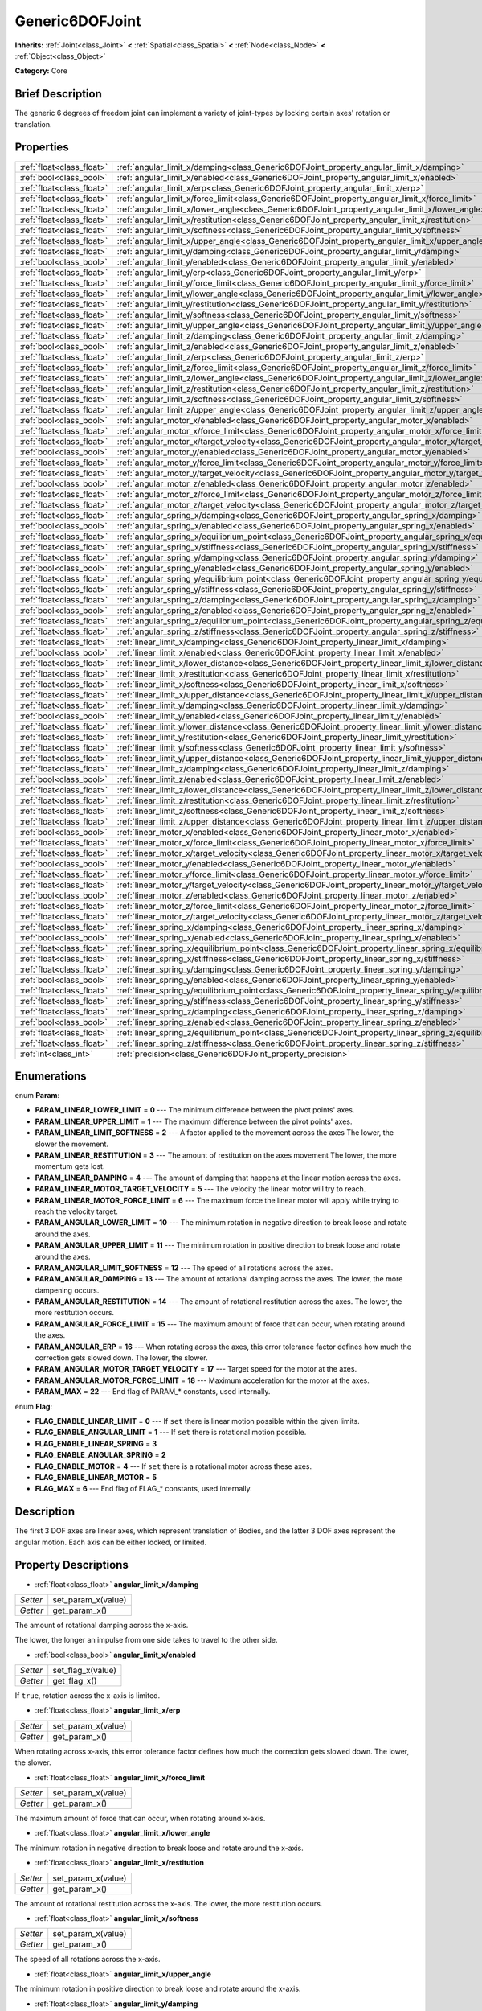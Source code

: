 .. Generated automatically by doc/tools/makerst.py in Godot's source tree.
.. DO NOT EDIT THIS FILE, but the Generic6DOFJoint.xml source instead.
.. The source is found in doc/classes or modules/<name>/doc_classes.

.. _class_Generic6DOFJoint:

Generic6DOFJoint
================

**Inherits:** :ref:`Joint<class_Joint>` **<** :ref:`Spatial<class_Spatial>` **<** :ref:`Node<class_Node>` **<** :ref:`Object<class_Object>`

**Category:** Core

Brief Description
-----------------

The generic 6 degrees of freedom joint can implement a variety of joint-types by locking certain axes' rotation or translation.

Properties
----------

+---------------------------+---------------------------------------------------------------------------------------------------------------+
| :ref:`float<class_float>` | :ref:`angular_limit_x/damping<class_Generic6DOFJoint_property_angular_limit_x/damping>`                       |
+---------------------------+---------------------------------------------------------------------------------------------------------------+
| :ref:`bool<class_bool>`   | :ref:`angular_limit_x/enabled<class_Generic6DOFJoint_property_angular_limit_x/enabled>`                       |
+---------------------------+---------------------------------------------------------------------------------------------------------------+
| :ref:`float<class_float>` | :ref:`angular_limit_x/erp<class_Generic6DOFJoint_property_angular_limit_x/erp>`                               |
+---------------------------+---------------------------------------------------------------------------------------------------------------+
| :ref:`float<class_float>` | :ref:`angular_limit_x/force_limit<class_Generic6DOFJoint_property_angular_limit_x/force_limit>`               |
+---------------------------+---------------------------------------------------------------------------------------------------------------+
| :ref:`float<class_float>` | :ref:`angular_limit_x/lower_angle<class_Generic6DOFJoint_property_angular_limit_x/lower_angle>`               |
+---------------------------+---------------------------------------------------------------------------------------------------------------+
| :ref:`float<class_float>` | :ref:`angular_limit_x/restitution<class_Generic6DOFJoint_property_angular_limit_x/restitution>`               |
+---------------------------+---------------------------------------------------------------------------------------------------------------+
| :ref:`float<class_float>` | :ref:`angular_limit_x/softness<class_Generic6DOFJoint_property_angular_limit_x/softness>`                     |
+---------------------------+---------------------------------------------------------------------------------------------------------------+
| :ref:`float<class_float>` | :ref:`angular_limit_x/upper_angle<class_Generic6DOFJoint_property_angular_limit_x/upper_angle>`               |
+---------------------------+---------------------------------------------------------------------------------------------------------------+
| :ref:`float<class_float>` | :ref:`angular_limit_y/damping<class_Generic6DOFJoint_property_angular_limit_y/damping>`                       |
+---------------------------+---------------------------------------------------------------------------------------------------------------+
| :ref:`bool<class_bool>`   | :ref:`angular_limit_y/enabled<class_Generic6DOFJoint_property_angular_limit_y/enabled>`                       |
+---------------------------+---------------------------------------------------------------------------------------------------------------+
| :ref:`float<class_float>` | :ref:`angular_limit_y/erp<class_Generic6DOFJoint_property_angular_limit_y/erp>`                               |
+---------------------------+---------------------------------------------------------------------------------------------------------------+
| :ref:`float<class_float>` | :ref:`angular_limit_y/force_limit<class_Generic6DOFJoint_property_angular_limit_y/force_limit>`               |
+---------------------------+---------------------------------------------------------------------------------------------------------------+
| :ref:`float<class_float>` | :ref:`angular_limit_y/lower_angle<class_Generic6DOFJoint_property_angular_limit_y/lower_angle>`               |
+---------------------------+---------------------------------------------------------------------------------------------------------------+
| :ref:`float<class_float>` | :ref:`angular_limit_y/restitution<class_Generic6DOFJoint_property_angular_limit_y/restitution>`               |
+---------------------------+---------------------------------------------------------------------------------------------------------------+
| :ref:`float<class_float>` | :ref:`angular_limit_y/softness<class_Generic6DOFJoint_property_angular_limit_y/softness>`                     |
+---------------------------+---------------------------------------------------------------------------------------------------------------+
| :ref:`float<class_float>` | :ref:`angular_limit_y/upper_angle<class_Generic6DOFJoint_property_angular_limit_y/upper_angle>`               |
+---------------------------+---------------------------------------------------------------------------------------------------------------+
| :ref:`float<class_float>` | :ref:`angular_limit_z/damping<class_Generic6DOFJoint_property_angular_limit_z/damping>`                       |
+---------------------------+---------------------------------------------------------------------------------------------------------------+
| :ref:`bool<class_bool>`   | :ref:`angular_limit_z/enabled<class_Generic6DOFJoint_property_angular_limit_z/enabled>`                       |
+---------------------------+---------------------------------------------------------------------------------------------------------------+
| :ref:`float<class_float>` | :ref:`angular_limit_z/erp<class_Generic6DOFJoint_property_angular_limit_z/erp>`                               |
+---------------------------+---------------------------------------------------------------------------------------------------------------+
| :ref:`float<class_float>` | :ref:`angular_limit_z/force_limit<class_Generic6DOFJoint_property_angular_limit_z/force_limit>`               |
+---------------------------+---------------------------------------------------------------------------------------------------------------+
| :ref:`float<class_float>` | :ref:`angular_limit_z/lower_angle<class_Generic6DOFJoint_property_angular_limit_z/lower_angle>`               |
+---------------------------+---------------------------------------------------------------------------------------------------------------+
| :ref:`float<class_float>` | :ref:`angular_limit_z/restitution<class_Generic6DOFJoint_property_angular_limit_z/restitution>`               |
+---------------------------+---------------------------------------------------------------------------------------------------------------+
| :ref:`float<class_float>` | :ref:`angular_limit_z/softness<class_Generic6DOFJoint_property_angular_limit_z/softness>`                     |
+---------------------------+---------------------------------------------------------------------------------------------------------------+
| :ref:`float<class_float>` | :ref:`angular_limit_z/upper_angle<class_Generic6DOFJoint_property_angular_limit_z/upper_angle>`               |
+---------------------------+---------------------------------------------------------------------------------------------------------------+
| :ref:`bool<class_bool>`   | :ref:`angular_motor_x/enabled<class_Generic6DOFJoint_property_angular_motor_x/enabled>`                       |
+---------------------------+---------------------------------------------------------------------------------------------------------------+
| :ref:`float<class_float>` | :ref:`angular_motor_x/force_limit<class_Generic6DOFJoint_property_angular_motor_x/force_limit>`               |
+---------------------------+---------------------------------------------------------------------------------------------------------------+
| :ref:`float<class_float>` | :ref:`angular_motor_x/target_velocity<class_Generic6DOFJoint_property_angular_motor_x/target_velocity>`       |
+---------------------------+---------------------------------------------------------------------------------------------------------------+
| :ref:`bool<class_bool>`   | :ref:`angular_motor_y/enabled<class_Generic6DOFJoint_property_angular_motor_y/enabled>`                       |
+---------------------------+---------------------------------------------------------------------------------------------------------------+
| :ref:`float<class_float>` | :ref:`angular_motor_y/force_limit<class_Generic6DOFJoint_property_angular_motor_y/force_limit>`               |
+---------------------------+---------------------------------------------------------------------------------------------------------------+
| :ref:`float<class_float>` | :ref:`angular_motor_y/target_velocity<class_Generic6DOFJoint_property_angular_motor_y/target_velocity>`       |
+---------------------------+---------------------------------------------------------------------------------------------------------------+
| :ref:`bool<class_bool>`   | :ref:`angular_motor_z/enabled<class_Generic6DOFJoint_property_angular_motor_z/enabled>`                       |
+---------------------------+---------------------------------------------------------------------------------------------------------------+
| :ref:`float<class_float>` | :ref:`angular_motor_z/force_limit<class_Generic6DOFJoint_property_angular_motor_z/force_limit>`               |
+---------------------------+---------------------------------------------------------------------------------------------------------------+
| :ref:`float<class_float>` | :ref:`angular_motor_z/target_velocity<class_Generic6DOFJoint_property_angular_motor_z/target_velocity>`       |
+---------------------------+---------------------------------------------------------------------------------------------------------------+
| :ref:`float<class_float>` | :ref:`angular_spring_x/damping<class_Generic6DOFJoint_property_angular_spring_x/damping>`                     |
+---------------------------+---------------------------------------------------------------------------------------------------------------+
| :ref:`bool<class_bool>`   | :ref:`angular_spring_x/enabled<class_Generic6DOFJoint_property_angular_spring_x/enabled>`                     |
+---------------------------+---------------------------------------------------------------------------------------------------------------+
| :ref:`float<class_float>` | :ref:`angular_spring_x/equilibrium_point<class_Generic6DOFJoint_property_angular_spring_x/equilibrium_point>` |
+---------------------------+---------------------------------------------------------------------------------------------------------------+
| :ref:`float<class_float>` | :ref:`angular_spring_x/stiffness<class_Generic6DOFJoint_property_angular_spring_x/stiffness>`                 |
+---------------------------+---------------------------------------------------------------------------------------------------------------+
| :ref:`float<class_float>` | :ref:`angular_spring_y/damping<class_Generic6DOFJoint_property_angular_spring_y/damping>`                     |
+---------------------------+---------------------------------------------------------------------------------------------------------------+
| :ref:`bool<class_bool>`   | :ref:`angular_spring_y/enabled<class_Generic6DOFJoint_property_angular_spring_y/enabled>`                     |
+---------------------------+---------------------------------------------------------------------------------------------------------------+
| :ref:`float<class_float>` | :ref:`angular_spring_y/equilibrium_point<class_Generic6DOFJoint_property_angular_spring_y/equilibrium_point>` |
+---------------------------+---------------------------------------------------------------------------------------------------------------+
| :ref:`float<class_float>` | :ref:`angular_spring_y/stiffness<class_Generic6DOFJoint_property_angular_spring_y/stiffness>`                 |
+---------------------------+---------------------------------------------------------------------------------------------------------------+
| :ref:`float<class_float>` | :ref:`angular_spring_z/damping<class_Generic6DOFJoint_property_angular_spring_z/damping>`                     |
+---------------------------+---------------------------------------------------------------------------------------------------------------+
| :ref:`bool<class_bool>`   | :ref:`angular_spring_z/enabled<class_Generic6DOFJoint_property_angular_spring_z/enabled>`                     |
+---------------------------+---------------------------------------------------------------------------------------------------------------+
| :ref:`float<class_float>` | :ref:`angular_spring_z/equilibrium_point<class_Generic6DOFJoint_property_angular_spring_z/equilibrium_point>` |
+---------------------------+---------------------------------------------------------------------------------------------------------------+
| :ref:`float<class_float>` | :ref:`angular_spring_z/stiffness<class_Generic6DOFJoint_property_angular_spring_z/stiffness>`                 |
+---------------------------+---------------------------------------------------------------------------------------------------------------+
| :ref:`float<class_float>` | :ref:`linear_limit_x/damping<class_Generic6DOFJoint_property_linear_limit_x/damping>`                         |
+---------------------------+---------------------------------------------------------------------------------------------------------------+
| :ref:`bool<class_bool>`   | :ref:`linear_limit_x/enabled<class_Generic6DOFJoint_property_linear_limit_x/enabled>`                         |
+---------------------------+---------------------------------------------------------------------------------------------------------------+
| :ref:`float<class_float>` | :ref:`linear_limit_x/lower_distance<class_Generic6DOFJoint_property_linear_limit_x/lower_distance>`           |
+---------------------------+---------------------------------------------------------------------------------------------------------------+
| :ref:`float<class_float>` | :ref:`linear_limit_x/restitution<class_Generic6DOFJoint_property_linear_limit_x/restitution>`                 |
+---------------------------+---------------------------------------------------------------------------------------------------------------+
| :ref:`float<class_float>` | :ref:`linear_limit_x/softness<class_Generic6DOFJoint_property_linear_limit_x/softness>`                       |
+---------------------------+---------------------------------------------------------------------------------------------------------------+
| :ref:`float<class_float>` | :ref:`linear_limit_x/upper_distance<class_Generic6DOFJoint_property_linear_limit_x/upper_distance>`           |
+---------------------------+---------------------------------------------------------------------------------------------------------------+
| :ref:`float<class_float>` | :ref:`linear_limit_y/damping<class_Generic6DOFJoint_property_linear_limit_y/damping>`                         |
+---------------------------+---------------------------------------------------------------------------------------------------------------+
| :ref:`bool<class_bool>`   | :ref:`linear_limit_y/enabled<class_Generic6DOFJoint_property_linear_limit_y/enabled>`                         |
+---------------------------+---------------------------------------------------------------------------------------------------------------+
| :ref:`float<class_float>` | :ref:`linear_limit_y/lower_distance<class_Generic6DOFJoint_property_linear_limit_y/lower_distance>`           |
+---------------------------+---------------------------------------------------------------------------------------------------------------+
| :ref:`float<class_float>` | :ref:`linear_limit_y/restitution<class_Generic6DOFJoint_property_linear_limit_y/restitution>`                 |
+---------------------------+---------------------------------------------------------------------------------------------------------------+
| :ref:`float<class_float>` | :ref:`linear_limit_y/softness<class_Generic6DOFJoint_property_linear_limit_y/softness>`                       |
+---------------------------+---------------------------------------------------------------------------------------------------------------+
| :ref:`float<class_float>` | :ref:`linear_limit_y/upper_distance<class_Generic6DOFJoint_property_linear_limit_y/upper_distance>`           |
+---------------------------+---------------------------------------------------------------------------------------------------------------+
| :ref:`float<class_float>` | :ref:`linear_limit_z/damping<class_Generic6DOFJoint_property_linear_limit_z/damping>`                         |
+---------------------------+---------------------------------------------------------------------------------------------------------------+
| :ref:`bool<class_bool>`   | :ref:`linear_limit_z/enabled<class_Generic6DOFJoint_property_linear_limit_z/enabled>`                         |
+---------------------------+---------------------------------------------------------------------------------------------------------------+
| :ref:`float<class_float>` | :ref:`linear_limit_z/lower_distance<class_Generic6DOFJoint_property_linear_limit_z/lower_distance>`           |
+---------------------------+---------------------------------------------------------------------------------------------------------------+
| :ref:`float<class_float>` | :ref:`linear_limit_z/restitution<class_Generic6DOFJoint_property_linear_limit_z/restitution>`                 |
+---------------------------+---------------------------------------------------------------------------------------------------------------+
| :ref:`float<class_float>` | :ref:`linear_limit_z/softness<class_Generic6DOFJoint_property_linear_limit_z/softness>`                       |
+---------------------------+---------------------------------------------------------------------------------------------------------------+
| :ref:`float<class_float>` | :ref:`linear_limit_z/upper_distance<class_Generic6DOFJoint_property_linear_limit_z/upper_distance>`           |
+---------------------------+---------------------------------------------------------------------------------------------------------------+
| :ref:`bool<class_bool>`   | :ref:`linear_motor_x/enabled<class_Generic6DOFJoint_property_linear_motor_x/enabled>`                         |
+---------------------------+---------------------------------------------------------------------------------------------------------------+
| :ref:`float<class_float>` | :ref:`linear_motor_x/force_limit<class_Generic6DOFJoint_property_linear_motor_x/force_limit>`                 |
+---------------------------+---------------------------------------------------------------------------------------------------------------+
| :ref:`float<class_float>` | :ref:`linear_motor_x/target_velocity<class_Generic6DOFJoint_property_linear_motor_x/target_velocity>`         |
+---------------------------+---------------------------------------------------------------------------------------------------------------+
| :ref:`bool<class_bool>`   | :ref:`linear_motor_y/enabled<class_Generic6DOFJoint_property_linear_motor_y/enabled>`                         |
+---------------------------+---------------------------------------------------------------------------------------------------------------+
| :ref:`float<class_float>` | :ref:`linear_motor_y/force_limit<class_Generic6DOFJoint_property_linear_motor_y/force_limit>`                 |
+---------------------------+---------------------------------------------------------------------------------------------------------------+
| :ref:`float<class_float>` | :ref:`linear_motor_y/target_velocity<class_Generic6DOFJoint_property_linear_motor_y/target_velocity>`         |
+---------------------------+---------------------------------------------------------------------------------------------------------------+
| :ref:`bool<class_bool>`   | :ref:`linear_motor_z/enabled<class_Generic6DOFJoint_property_linear_motor_z/enabled>`                         |
+---------------------------+---------------------------------------------------------------------------------------------------------------+
| :ref:`float<class_float>` | :ref:`linear_motor_z/force_limit<class_Generic6DOFJoint_property_linear_motor_z/force_limit>`                 |
+---------------------------+---------------------------------------------------------------------------------------------------------------+
| :ref:`float<class_float>` | :ref:`linear_motor_z/target_velocity<class_Generic6DOFJoint_property_linear_motor_z/target_velocity>`         |
+---------------------------+---------------------------------------------------------------------------------------------------------------+
| :ref:`float<class_float>` | :ref:`linear_spring_x/damping<class_Generic6DOFJoint_property_linear_spring_x/damping>`                       |
+---------------------------+---------------------------------------------------------------------------------------------------------------+
| :ref:`bool<class_bool>`   | :ref:`linear_spring_x/enabled<class_Generic6DOFJoint_property_linear_spring_x/enabled>`                       |
+---------------------------+---------------------------------------------------------------------------------------------------------------+
| :ref:`float<class_float>` | :ref:`linear_spring_x/equilibrium_point<class_Generic6DOFJoint_property_linear_spring_x/equilibrium_point>`   |
+---------------------------+---------------------------------------------------------------------------------------------------------------+
| :ref:`float<class_float>` | :ref:`linear_spring_x/stiffness<class_Generic6DOFJoint_property_linear_spring_x/stiffness>`                   |
+---------------------------+---------------------------------------------------------------------------------------------------------------+
| :ref:`float<class_float>` | :ref:`linear_spring_y/damping<class_Generic6DOFJoint_property_linear_spring_y/damping>`                       |
+---------------------------+---------------------------------------------------------------------------------------------------------------+
| :ref:`bool<class_bool>`   | :ref:`linear_spring_y/enabled<class_Generic6DOFJoint_property_linear_spring_y/enabled>`                       |
+---------------------------+---------------------------------------------------------------------------------------------------------------+
| :ref:`float<class_float>` | :ref:`linear_spring_y/equilibrium_point<class_Generic6DOFJoint_property_linear_spring_y/equilibrium_point>`   |
+---------------------------+---------------------------------------------------------------------------------------------------------------+
| :ref:`float<class_float>` | :ref:`linear_spring_y/stiffness<class_Generic6DOFJoint_property_linear_spring_y/stiffness>`                   |
+---------------------------+---------------------------------------------------------------------------------------------------------------+
| :ref:`float<class_float>` | :ref:`linear_spring_z/damping<class_Generic6DOFJoint_property_linear_spring_z/damping>`                       |
+---------------------------+---------------------------------------------------------------------------------------------------------------+
| :ref:`bool<class_bool>`   | :ref:`linear_spring_z/enabled<class_Generic6DOFJoint_property_linear_spring_z/enabled>`                       |
+---------------------------+---------------------------------------------------------------------------------------------------------------+
| :ref:`float<class_float>` | :ref:`linear_spring_z/equilibrium_point<class_Generic6DOFJoint_property_linear_spring_z/equilibrium_point>`   |
+---------------------------+---------------------------------------------------------------------------------------------------------------+
| :ref:`float<class_float>` | :ref:`linear_spring_z/stiffness<class_Generic6DOFJoint_property_linear_spring_z/stiffness>`                   |
+---------------------------+---------------------------------------------------------------------------------------------------------------+
| :ref:`int<class_int>`     | :ref:`precision<class_Generic6DOFJoint_property_precision>`                                                   |
+---------------------------+---------------------------------------------------------------------------------------------------------------+

Enumerations
------------

.. _enum_Generic6DOFJoint_Param:

.. _class_Generic6DOFJoint_constant_PARAM_LINEAR_LOWER_LIMIT:

.. _class_Generic6DOFJoint_constant_PARAM_LINEAR_UPPER_LIMIT:

.. _class_Generic6DOFJoint_constant_PARAM_LINEAR_LIMIT_SOFTNESS:

.. _class_Generic6DOFJoint_constant_PARAM_LINEAR_RESTITUTION:

.. _class_Generic6DOFJoint_constant_PARAM_LINEAR_DAMPING:

.. _class_Generic6DOFJoint_constant_PARAM_LINEAR_MOTOR_TARGET_VELOCITY:

.. _class_Generic6DOFJoint_constant_PARAM_LINEAR_MOTOR_FORCE_LIMIT:

.. _class_Generic6DOFJoint_constant_PARAM_ANGULAR_LOWER_LIMIT:

.. _class_Generic6DOFJoint_constant_PARAM_ANGULAR_UPPER_LIMIT:

.. _class_Generic6DOFJoint_constant_PARAM_ANGULAR_LIMIT_SOFTNESS:

.. _class_Generic6DOFJoint_constant_PARAM_ANGULAR_DAMPING:

.. _class_Generic6DOFJoint_constant_PARAM_ANGULAR_RESTITUTION:

.. _class_Generic6DOFJoint_constant_PARAM_ANGULAR_FORCE_LIMIT:

.. _class_Generic6DOFJoint_constant_PARAM_ANGULAR_ERP:

.. _class_Generic6DOFJoint_constant_PARAM_ANGULAR_MOTOR_TARGET_VELOCITY:

.. _class_Generic6DOFJoint_constant_PARAM_ANGULAR_MOTOR_FORCE_LIMIT:

.. _class_Generic6DOFJoint_constant_PARAM_MAX:

enum **Param**:

- **PARAM_LINEAR_LOWER_LIMIT** = **0** --- The minimum difference between the pivot points' axes.

- **PARAM_LINEAR_UPPER_LIMIT** = **1** --- The maximum difference between the pivot points' axes.

- **PARAM_LINEAR_LIMIT_SOFTNESS** = **2** --- A factor applied to the movement across the axes The lower, the slower the movement.

- **PARAM_LINEAR_RESTITUTION** = **3** --- The amount of restitution on the axes movement The lower, the more momentum gets lost.

- **PARAM_LINEAR_DAMPING** = **4** --- The amount of damping that happens at the linear motion across the axes.

- **PARAM_LINEAR_MOTOR_TARGET_VELOCITY** = **5** --- The velocity the linear motor will try to reach.

- **PARAM_LINEAR_MOTOR_FORCE_LIMIT** = **6** --- The maximum force the linear motor will apply while trying to reach the velocity target.

- **PARAM_ANGULAR_LOWER_LIMIT** = **10** --- The minimum rotation in negative direction to break loose and rotate around the axes.

- **PARAM_ANGULAR_UPPER_LIMIT** = **11** --- The minimum rotation in positive direction to break loose and rotate around the axes.

- **PARAM_ANGULAR_LIMIT_SOFTNESS** = **12** --- The speed of all rotations across the axes.

- **PARAM_ANGULAR_DAMPING** = **13** --- The amount of rotational damping across the axes. The lower, the more dampening occurs.

- **PARAM_ANGULAR_RESTITUTION** = **14** --- The amount of rotational restitution across the axes. The lower, the more restitution occurs.

- **PARAM_ANGULAR_FORCE_LIMIT** = **15** --- The maximum amount of force that can occur, when rotating around the axes.

- **PARAM_ANGULAR_ERP** = **16** --- When rotating across the axes, this error tolerance factor defines how much the correction gets slowed down. The lower, the slower.

- **PARAM_ANGULAR_MOTOR_TARGET_VELOCITY** = **17** --- Target speed for the motor at the axes.

- **PARAM_ANGULAR_MOTOR_FORCE_LIMIT** = **18** --- Maximum acceleration for the motor at the axes.

- **PARAM_MAX** = **22** --- End flag of PARAM\_\* constants, used internally.

.. _enum_Generic6DOFJoint_Flag:

.. _class_Generic6DOFJoint_constant_FLAG_ENABLE_LINEAR_LIMIT:

.. _class_Generic6DOFJoint_constant_FLAG_ENABLE_ANGULAR_LIMIT:

.. _class_Generic6DOFJoint_constant_FLAG_ENABLE_LINEAR_SPRING:

.. _class_Generic6DOFJoint_constant_FLAG_ENABLE_ANGULAR_SPRING:

.. _class_Generic6DOFJoint_constant_FLAG_ENABLE_MOTOR:

.. _class_Generic6DOFJoint_constant_FLAG_ENABLE_LINEAR_MOTOR:

.. _class_Generic6DOFJoint_constant_FLAG_MAX:

enum **Flag**:

- **FLAG_ENABLE_LINEAR_LIMIT** = **0** --- If ``set`` there is linear motion possible within the given limits.

- **FLAG_ENABLE_ANGULAR_LIMIT** = **1** --- If ``set`` there is rotational motion possible.

- **FLAG_ENABLE_LINEAR_SPRING** = **3**

- **FLAG_ENABLE_ANGULAR_SPRING** = **2**

- **FLAG_ENABLE_MOTOR** = **4** --- If ``set`` there is a rotational motor across these axes.

- **FLAG_ENABLE_LINEAR_MOTOR** = **5**

- **FLAG_MAX** = **6** --- End flag of FLAG\_\* constants, used internally.

Description
-----------

The first 3 DOF axes are linear axes, which represent translation of Bodies, and the latter 3 DOF axes represent the angular motion. Each axis can be either locked, or limited.

Property Descriptions
---------------------

.. _class_Generic6DOFJoint_property_angular_limit_x/damping:

- :ref:`float<class_float>` **angular_limit_x/damping**

+----------+--------------------+
| *Setter* | set_param_x(value) |
+----------+--------------------+
| *Getter* | get_param_x()      |
+----------+--------------------+

The amount of rotational damping across the x-axis.

The lower, the longer an impulse from one side takes to travel to the other side.

.. _class_Generic6DOFJoint_property_angular_limit_x/enabled:

- :ref:`bool<class_bool>` **angular_limit_x/enabled**

+----------+-------------------+
| *Setter* | set_flag_x(value) |
+----------+-------------------+
| *Getter* | get_flag_x()      |
+----------+-------------------+

If ``true``, rotation across the x-axis is limited.

.. _class_Generic6DOFJoint_property_angular_limit_x/erp:

- :ref:`float<class_float>` **angular_limit_x/erp**

+----------+--------------------+
| *Setter* | set_param_x(value) |
+----------+--------------------+
| *Getter* | get_param_x()      |
+----------+--------------------+

When rotating across x-axis, this error tolerance factor defines how much the correction gets slowed down. The lower, the slower.

.. _class_Generic6DOFJoint_property_angular_limit_x/force_limit:

- :ref:`float<class_float>` **angular_limit_x/force_limit**

+----------+--------------------+
| *Setter* | set_param_x(value) |
+----------+--------------------+
| *Getter* | get_param_x()      |
+----------+--------------------+

The maximum amount of force that can occur, when rotating around x-axis.

.. _class_Generic6DOFJoint_property_angular_limit_x/lower_angle:

- :ref:`float<class_float>` **angular_limit_x/lower_angle**

The minimum rotation in negative direction to break loose and rotate around the x-axis.

.. _class_Generic6DOFJoint_property_angular_limit_x/restitution:

- :ref:`float<class_float>` **angular_limit_x/restitution**

+----------+--------------------+
| *Setter* | set_param_x(value) |
+----------+--------------------+
| *Getter* | get_param_x()      |
+----------+--------------------+

The amount of rotational restitution across the x-axis. The lower, the more restitution occurs.

.. _class_Generic6DOFJoint_property_angular_limit_x/softness:

- :ref:`float<class_float>` **angular_limit_x/softness**

+----------+--------------------+
| *Setter* | set_param_x(value) |
+----------+--------------------+
| *Getter* | get_param_x()      |
+----------+--------------------+

The speed of all rotations across the x-axis.

.. _class_Generic6DOFJoint_property_angular_limit_x/upper_angle:

- :ref:`float<class_float>` **angular_limit_x/upper_angle**

The minimum rotation in positive direction to break loose and rotate around the x-axis.

.. _class_Generic6DOFJoint_property_angular_limit_y/damping:

- :ref:`float<class_float>` **angular_limit_y/damping**

+----------+--------------------+
| *Setter* | set_param_y(value) |
+----------+--------------------+
| *Getter* | get_param_y()      |
+----------+--------------------+

The amount of rotational damping across the y-axis. The lower, the more dampening occurs.

.. _class_Generic6DOFJoint_property_angular_limit_y/enabled:

- :ref:`bool<class_bool>` **angular_limit_y/enabled**

+----------+-------------------+
| *Setter* | set_flag_y(value) |
+----------+-------------------+
| *Getter* | get_flag_y()      |
+----------+-------------------+

If ``true``, rotation across the y-axis is limited.

.. _class_Generic6DOFJoint_property_angular_limit_y/erp:

- :ref:`float<class_float>` **angular_limit_y/erp**

+----------+--------------------+
| *Setter* | set_param_y(value) |
+----------+--------------------+
| *Getter* | get_param_y()      |
+----------+--------------------+

When rotating across y-axis, this error tolerance factor defines how much the correction gets slowed down. The lower, the slower.

.. _class_Generic6DOFJoint_property_angular_limit_y/force_limit:

- :ref:`float<class_float>` **angular_limit_y/force_limit**

+----------+--------------------+
| *Setter* | set_param_y(value) |
+----------+--------------------+
| *Getter* | get_param_y()      |
+----------+--------------------+

The maximum amount of force that can occur, when rotating around y-axis.

.. _class_Generic6DOFJoint_property_angular_limit_y/lower_angle:

- :ref:`float<class_float>` **angular_limit_y/lower_angle**

The minimum rotation in negative direction to break loose and rotate around the y-axis.

.. _class_Generic6DOFJoint_property_angular_limit_y/restitution:

- :ref:`float<class_float>` **angular_limit_y/restitution**

+----------+--------------------+
| *Setter* | set_param_y(value) |
+----------+--------------------+
| *Getter* | get_param_y()      |
+----------+--------------------+

The amount of rotational restitution across the y-axis. The lower, the more restitution occurs.

.. _class_Generic6DOFJoint_property_angular_limit_y/softness:

- :ref:`float<class_float>` **angular_limit_y/softness**

+----------+--------------------+
| *Setter* | set_param_y(value) |
+----------+--------------------+
| *Getter* | get_param_y()      |
+----------+--------------------+

The speed of all rotations across the y-axis.

.. _class_Generic6DOFJoint_property_angular_limit_y/upper_angle:

- :ref:`float<class_float>` **angular_limit_y/upper_angle**

The minimum rotation in positive direction to break loose and rotate around the y-axis.

.. _class_Generic6DOFJoint_property_angular_limit_z/damping:

- :ref:`float<class_float>` **angular_limit_z/damping**

+----------+--------------------+
| *Setter* | set_param_z(value) |
+----------+--------------------+
| *Getter* | get_param_z()      |
+----------+--------------------+

The amount of rotational damping across the z-axis. The lower, the more dampening occurs.

.. _class_Generic6DOFJoint_property_angular_limit_z/enabled:

- :ref:`bool<class_bool>` **angular_limit_z/enabled**

+----------+-------------------+
| *Setter* | set_flag_z(value) |
+----------+-------------------+
| *Getter* | get_flag_z()      |
+----------+-------------------+

If ``true``, rotation across the z-axis is limited.

.. _class_Generic6DOFJoint_property_angular_limit_z/erp:

- :ref:`float<class_float>` **angular_limit_z/erp**

+----------+--------------------+
| *Setter* | set_param_z(value) |
+----------+--------------------+
| *Getter* | get_param_z()      |
+----------+--------------------+

When rotating across z-axis, this error tolerance factor defines how much the correction gets slowed down. The lower, the slower.

.. _class_Generic6DOFJoint_property_angular_limit_z/force_limit:

- :ref:`float<class_float>` **angular_limit_z/force_limit**

+----------+--------------------+
| *Setter* | set_param_z(value) |
+----------+--------------------+
| *Getter* | get_param_z()      |
+----------+--------------------+

The maximum amount of force that can occur, when rotating around z-axis.

.. _class_Generic6DOFJoint_property_angular_limit_z/lower_angle:

- :ref:`float<class_float>` **angular_limit_z/lower_angle**

The minimum rotation in negative direction to break loose and rotate around the z-axis.

.. _class_Generic6DOFJoint_property_angular_limit_z/restitution:

- :ref:`float<class_float>` **angular_limit_z/restitution**

+----------+--------------------+
| *Setter* | set_param_z(value) |
+----------+--------------------+
| *Getter* | get_param_z()      |
+----------+--------------------+

The amount of rotational restitution across the z-axis. The lower, the more restitution occurs.

.. _class_Generic6DOFJoint_property_angular_limit_z/softness:

- :ref:`float<class_float>` **angular_limit_z/softness**

+----------+--------------------+
| *Setter* | set_param_z(value) |
+----------+--------------------+
| *Getter* | get_param_z()      |
+----------+--------------------+

The speed of all rotations across the z-axis.

.. _class_Generic6DOFJoint_property_angular_limit_z/upper_angle:

- :ref:`float<class_float>` **angular_limit_z/upper_angle**

The minimum rotation in positive direction to break loose and rotate around the z-axis.

.. _class_Generic6DOFJoint_property_angular_motor_x/enabled:

- :ref:`bool<class_bool>` **angular_motor_x/enabled**

+----------+-------------------+
| *Setter* | set_flag_x(value) |
+----------+-------------------+
| *Getter* | get_flag_x()      |
+----------+-------------------+

If ``true``, a rotating motor at the x-axis is enabled.

.. _class_Generic6DOFJoint_property_angular_motor_x/force_limit:

- :ref:`float<class_float>` **angular_motor_x/force_limit**

+----------+--------------------+
| *Setter* | set_param_x(value) |
+----------+--------------------+
| *Getter* | get_param_x()      |
+----------+--------------------+

Maximum acceleration for the motor at the x-axis.

.. _class_Generic6DOFJoint_property_angular_motor_x/target_velocity:

- :ref:`float<class_float>` **angular_motor_x/target_velocity**

+----------+--------------------+
| *Setter* | set_param_x(value) |
+----------+--------------------+
| *Getter* | get_param_x()      |
+----------+--------------------+

Target speed for the motor at the x-axis.

.. _class_Generic6DOFJoint_property_angular_motor_y/enabled:

- :ref:`bool<class_bool>` **angular_motor_y/enabled**

+----------+-------------------+
| *Setter* | set_flag_y(value) |
+----------+-------------------+
| *Getter* | get_flag_y()      |
+----------+-------------------+

If ``true``, a rotating motor at the y-axis is enabled.

.. _class_Generic6DOFJoint_property_angular_motor_y/force_limit:

- :ref:`float<class_float>` **angular_motor_y/force_limit**

+----------+--------------------+
| *Setter* | set_param_y(value) |
+----------+--------------------+
| *Getter* | get_param_y()      |
+----------+--------------------+

Maximum acceleration for the motor at the y-axis.

.. _class_Generic6DOFJoint_property_angular_motor_y/target_velocity:

- :ref:`float<class_float>` **angular_motor_y/target_velocity**

+----------+--------------------+
| *Setter* | set_param_y(value) |
+----------+--------------------+
| *Getter* | get_param_y()      |
+----------+--------------------+

Target speed for the motor at the y-axis.

.. _class_Generic6DOFJoint_property_angular_motor_z/enabled:

- :ref:`bool<class_bool>` **angular_motor_z/enabled**

+----------+-------------------+
| *Setter* | set_flag_z(value) |
+----------+-------------------+
| *Getter* | get_flag_z()      |
+----------+-------------------+

If ``true``, a rotating motor at the z-axis is enabled.

.. _class_Generic6DOFJoint_property_angular_motor_z/force_limit:

- :ref:`float<class_float>` **angular_motor_z/force_limit**

+----------+--------------------+
| *Setter* | set_param_z(value) |
+----------+--------------------+
| *Getter* | get_param_z()      |
+----------+--------------------+

Maximum acceleration for the motor at the z-axis.

.. _class_Generic6DOFJoint_property_angular_motor_z/target_velocity:

- :ref:`float<class_float>` **angular_motor_z/target_velocity**

+----------+--------------------+
| *Setter* | set_param_z(value) |
+----------+--------------------+
| *Getter* | get_param_z()      |
+----------+--------------------+

Target speed for the motor at the z-axis.

.. _class_Generic6DOFJoint_property_angular_spring_x/damping:

- :ref:`float<class_float>` **angular_spring_x/damping**

+----------+--------------------+
| *Setter* | set_param_x(value) |
+----------+--------------------+
| *Getter* | get_param_x()      |
+----------+--------------------+

.. _class_Generic6DOFJoint_property_angular_spring_x/enabled:

- :ref:`bool<class_bool>` **angular_spring_x/enabled**

+----------+-------------------+
| *Setter* | set_flag_x(value) |
+----------+-------------------+
| *Getter* | get_flag_x()      |
+----------+-------------------+

.. _class_Generic6DOFJoint_property_angular_spring_x/equilibrium_point:

- :ref:`float<class_float>` **angular_spring_x/equilibrium_point**

+----------+--------------------+
| *Setter* | set_param_x(value) |
+----------+--------------------+
| *Getter* | get_param_x()      |
+----------+--------------------+

.. _class_Generic6DOFJoint_property_angular_spring_x/stiffness:

- :ref:`float<class_float>` **angular_spring_x/stiffness**

+----------+--------------------+
| *Setter* | set_param_x(value) |
+----------+--------------------+
| *Getter* | get_param_x()      |
+----------+--------------------+

.. _class_Generic6DOFJoint_property_angular_spring_y/damping:

- :ref:`float<class_float>` **angular_spring_y/damping**

+----------+--------------------+
| *Setter* | set_param_y(value) |
+----------+--------------------+
| *Getter* | get_param_y()      |
+----------+--------------------+

.. _class_Generic6DOFJoint_property_angular_spring_y/enabled:

- :ref:`bool<class_bool>` **angular_spring_y/enabled**

+----------+-------------------+
| *Setter* | set_flag_y(value) |
+----------+-------------------+
| *Getter* | get_flag_y()      |
+----------+-------------------+

.. _class_Generic6DOFJoint_property_angular_spring_y/equilibrium_point:

- :ref:`float<class_float>` **angular_spring_y/equilibrium_point**

+----------+--------------------+
| *Setter* | set_param_y(value) |
+----------+--------------------+
| *Getter* | get_param_y()      |
+----------+--------------------+

.. _class_Generic6DOFJoint_property_angular_spring_y/stiffness:

- :ref:`float<class_float>` **angular_spring_y/stiffness**

+----------+--------------------+
| *Setter* | set_param_y(value) |
+----------+--------------------+
| *Getter* | get_param_y()      |
+----------+--------------------+

.. _class_Generic6DOFJoint_property_angular_spring_z/damping:

- :ref:`float<class_float>` **angular_spring_z/damping**

+----------+--------------------+
| *Setter* | set_param_z(value) |
+----------+--------------------+
| *Getter* | get_param_z()      |
+----------+--------------------+

.. _class_Generic6DOFJoint_property_angular_spring_z/enabled:

- :ref:`bool<class_bool>` **angular_spring_z/enabled**

+----------+-------------------+
| *Setter* | set_flag_z(value) |
+----------+-------------------+
| *Getter* | get_flag_z()      |
+----------+-------------------+

.. _class_Generic6DOFJoint_property_angular_spring_z/equilibrium_point:

- :ref:`float<class_float>` **angular_spring_z/equilibrium_point**

+----------+--------------------+
| *Setter* | set_param_z(value) |
+----------+--------------------+
| *Getter* | get_param_z()      |
+----------+--------------------+

.. _class_Generic6DOFJoint_property_angular_spring_z/stiffness:

- :ref:`float<class_float>` **angular_spring_z/stiffness**

+----------+--------------------+
| *Setter* | set_param_z(value) |
+----------+--------------------+
| *Getter* | get_param_z()      |
+----------+--------------------+

.. _class_Generic6DOFJoint_property_linear_limit_x/damping:

- :ref:`float<class_float>` **linear_limit_x/damping**

+----------+--------------------+
| *Setter* | set_param_x(value) |
+----------+--------------------+
| *Getter* | get_param_x()      |
+----------+--------------------+

The amount of damping that happens at the x-motion.

.. _class_Generic6DOFJoint_property_linear_limit_x/enabled:

- :ref:`bool<class_bool>` **linear_limit_x/enabled**

+----------+-------------------+
| *Setter* | set_flag_x(value) |
+----------+-------------------+
| *Getter* | get_flag_x()      |
+----------+-------------------+

If ``true``, the linear motion across the x-axis is limited.

.. _class_Generic6DOFJoint_property_linear_limit_x/lower_distance:

- :ref:`float<class_float>` **linear_limit_x/lower_distance**

+----------+--------------------+
| *Setter* | set_param_x(value) |
+----------+--------------------+
| *Getter* | get_param_x()      |
+----------+--------------------+

The minimum difference between the pivot points' x-axis.

.. _class_Generic6DOFJoint_property_linear_limit_x/restitution:

- :ref:`float<class_float>` **linear_limit_x/restitution**

+----------+--------------------+
| *Setter* | set_param_x(value) |
+----------+--------------------+
| *Getter* | get_param_x()      |
+----------+--------------------+

The amount of restitution on the x-axis movement The lower, the more momentum gets lost.

.. _class_Generic6DOFJoint_property_linear_limit_x/softness:

- :ref:`float<class_float>` **linear_limit_x/softness**

+----------+--------------------+
| *Setter* | set_param_x(value) |
+----------+--------------------+
| *Getter* | get_param_x()      |
+----------+--------------------+

A factor applied to the movement across the x-axis The lower, the slower the movement.

.. _class_Generic6DOFJoint_property_linear_limit_x/upper_distance:

- :ref:`float<class_float>` **linear_limit_x/upper_distance**

+----------+--------------------+
| *Setter* | set_param_x(value) |
+----------+--------------------+
| *Getter* | get_param_x()      |
+----------+--------------------+

The maximum difference between the pivot points' x-axis.

.. _class_Generic6DOFJoint_property_linear_limit_y/damping:

- :ref:`float<class_float>` **linear_limit_y/damping**

+----------+--------------------+
| *Setter* | set_param_y(value) |
+----------+--------------------+
| *Getter* | get_param_y()      |
+----------+--------------------+

The amount of damping that happens at the y-motion.

.. _class_Generic6DOFJoint_property_linear_limit_y/enabled:

- :ref:`bool<class_bool>` **linear_limit_y/enabled**

+----------+-------------------+
| *Setter* | set_flag_y(value) |
+----------+-------------------+
| *Getter* | get_flag_y()      |
+----------+-------------------+

If ``true``, the linear motion across the y-axis is limited.

.. _class_Generic6DOFJoint_property_linear_limit_y/lower_distance:

- :ref:`float<class_float>` **linear_limit_y/lower_distance**

+----------+--------------------+
| *Setter* | set_param_y(value) |
+----------+--------------------+
| *Getter* | get_param_y()      |
+----------+--------------------+

The minimum difference between the pivot points' y-axis.

.. _class_Generic6DOFJoint_property_linear_limit_y/restitution:

- :ref:`float<class_float>` **linear_limit_y/restitution**

+----------+--------------------+
| *Setter* | set_param_y(value) |
+----------+--------------------+
| *Getter* | get_param_y()      |
+----------+--------------------+

The amount of restitution on the y-axis movement The lower, the more momentum gets lost.

.. _class_Generic6DOFJoint_property_linear_limit_y/softness:

- :ref:`float<class_float>` **linear_limit_y/softness**

+----------+--------------------+
| *Setter* | set_param_y(value) |
+----------+--------------------+
| *Getter* | get_param_y()      |
+----------+--------------------+

A factor applied to the movement across the y-axis The lower, the slower the movement.

.. _class_Generic6DOFJoint_property_linear_limit_y/upper_distance:

- :ref:`float<class_float>` **linear_limit_y/upper_distance**

+----------+--------------------+
| *Setter* | set_param_y(value) |
+----------+--------------------+
| *Getter* | get_param_y()      |
+----------+--------------------+

The maximum difference between the pivot points' y-axis.

.. _class_Generic6DOFJoint_property_linear_limit_z/damping:

- :ref:`float<class_float>` **linear_limit_z/damping**

+----------+--------------------+
| *Setter* | set_param_z(value) |
+----------+--------------------+
| *Getter* | get_param_z()      |
+----------+--------------------+

The amount of damping that happens at the z-motion.

.. _class_Generic6DOFJoint_property_linear_limit_z/enabled:

- :ref:`bool<class_bool>` **linear_limit_z/enabled**

+----------+-------------------+
| *Setter* | set_flag_z(value) |
+----------+-------------------+
| *Getter* | get_flag_z()      |
+----------+-------------------+

If ``true``, the linear motion across the z-axis is limited.

.. _class_Generic6DOFJoint_property_linear_limit_z/lower_distance:

- :ref:`float<class_float>` **linear_limit_z/lower_distance**

+----------+--------------------+
| *Setter* | set_param_z(value) |
+----------+--------------------+
| *Getter* | get_param_z()      |
+----------+--------------------+

The minimum difference between the pivot points' z-axis.

.. _class_Generic6DOFJoint_property_linear_limit_z/restitution:

- :ref:`float<class_float>` **linear_limit_z/restitution**

+----------+--------------------+
| *Setter* | set_param_z(value) |
+----------+--------------------+
| *Getter* | get_param_z()      |
+----------+--------------------+

The amount of restitution on the z-axis movement The lower, the more momentum gets lost.

.. _class_Generic6DOFJoint_property_linear_limit_z/softness:

- :ref:`float<class_float>` **linear_limit_z/softness**

+----------+--------------------+
| *Setter* | set_param_z(value) |
+----------+--------------------+
| *Getter* | get_param_z()      |
+----------+--------------------+

A factor applied to the movement across the z-axis The lower, the slower the movement.

.. _class_Generic6DOFJoint_property_linear_limit_z/upper_distance:

- :ref:`float<class_float>` **linear_limit_z/upper_distance**

+----------+--------------------+
| *Setter* | set_param_z(value) |
+----------+--------------------+
| *Getter* | get_param_z()      |
+----------+--------------------+

The maximum difference between the pivot points' z-axis.

.. _class_Generic6DOFJoint_property_linear_motor_x/enabled:

- :ref:`bool<class_bool>` **linear_motor_x/enabled**

+----------+-------------------+
| *Setter* | set_flag_x(value) |
+----------+-------------------+
| *Getter* | get_flag_x()      |
+----------+-------------------+

If ``true``, then there is a linear motor on the x-axis. It will attempt to reach the target velocity while staying within the force limits.

.. _class_Generic6DOFJoint_property_linear_motor_x/force_limit:

- :ref:`float<class_float>` **linear_motor_x/force_limit**

+----------+--------------------+
| *Setter* | set_param_x(value) |
+----------+--------------------+
| *Getter* | get_param_x()      |
+----------+--------------------+

The maximum force the linear motor can apply on the x-axis while trying to reach the target velocity.

.. _class_Generic6DOFJoint_property_linear_motor_x/target_velocity:

- :ref:`float<class_float>` **linear_motor_x/target_velocity**

+----------+--------------------+
| *Setter* | set_param_x(value) |
+----------+--------------------+
| *Getter* | get_param_x()      |
+----------+--------------------+

The speed that the linear motor will attempt to reach on the x-axis.

.. _class_Generic6DOFJoint_property_linear_motor_y/enabled:

- :ref:`bool<class_bool>` **linear_motor_y/enabled**

+----------+-------------------+
| *Setter* | set_flag_y(value) |
+----------+-------------------+
| *Getter* | get_flag_y()      |
+----------+-------------------+

If ``true``, then there is a linear motor on the y-axis. It will attempt to reach the target velocity while staying within the force limits.

.. _class_Generic6DOFJoint_property_linear_motor_y/force_limit:

- :ref:`float<class_float>` **linear_motor_y/force_limit**

+----------+--------------------+
| *Setter* | set_param_y(value) |
+----------+--------------------+
| *Getter* | get_param_y()      |
+----------+--------------------+

The maximum force the linear motor can apply on the y-axis while trying to reach the target velocity.

.. _class_Generic6DOFJoint_property_linear_motor_y/target_velocity:

- :ref:`float<class_float>` **linear_motor_y/target_velocity**

+----------+--------------------+
| *Setter* | set_param_y(value) |
+----------+--------------------+
| *Getter* | get_param_y()      |
+----------+--------------------+

The speed that the linear motor will attempt to reach on the y-axis.

.. _class_Generic6DOFJoint_property_linear_motor_z/enabled:

- :ref:`bool<class_bool>` **linear_motor_z/enabled**

+----------+-------------------+
| *Setter* | set_flag_z(value) |
+----------+-------------------+
| *Getter* | get_flag_z()      |
+----------+-------------------+

If ``true``, then there is a linear motor on the z-axis. It will attempt to reach the target velocity while staying within the force limits.

.. _class_Generic6DOFJoint_property_linear_motor_z/force_limit:

- :ref:`float<class_float>` **linear_motor_z/force_limit**

+----------+--------------------+
| *Setter* | set_param_z(value) |
+----------+--------------------+
| *Getter* | get_param_z()      |
+----------+--------------------+

The maximum force the linear motor can apply on the z-axis while trying to reach the target velocity.

.. _class_Generic6DOFJoint_property_linear_motor_z/target_velocity:

- :ref:`float<class_float>` **linear_motor_z/target_velocity**

+----------+--------------------+
| *Setter* | set_param_z(value) |
+----------+--------------------+
| *Getter* | get_param_z()      |
+----------+--------------------+

The speed that the linear motor will attempt to reach on the z-axis.

.. _class_Generic6DOFJoint_property_linear_spring_x/damping:

- :ref:`float<class_float>` **linear_spring_x/damping**

+----------+--------------------+
| *Setter* | set_param_x(value) |
+----------+--------------------+
| *Getter* | get_param_x()      |
+----------+--------------------+

.. _class_Generic6DOFJoint_property_linear_spring_x/enabled:

- :ref:`bool<class_bool>` **linear_spring_x/enabled**

+----------+-------------------+
| *Setter* | set_flag_x(value) |
+----------+-------------------+
| *Getter* | get_flag_x()      |
+----------+-------------------+

.. _class_Generic6DOFJoint_property_linear_spring_x/equilibrium_point:

- :ref:`float<class_float>` **linear_spring_x/equilibrium_point**

+----------+--------------------+
| *Setter* | set_param_x(value) |
+----------+--------------------+
| *Getter* | get_param_x()      |
+----------+--------------------+

.. _class_Generic6DOFJoint_property_linear_spring_x/stiffness:

- :ref:`float<class_float>` **linear_spring_x/stiffness**

+----------+--------------------+
| *Setter* | set_param_x(value) |
+----------+--------------------+
| *Getter* | get_param_x()      |
+----------+--------------------+

.. _class_Generic6DOFJoint_property_linear_spring_y/damping:

- :ref:`float<class_float>` **linear_spring_y/damping**

+----------+--------------------+
| *Setter* | set_param_y(value) |
+----------+--------------------+
| *Getter* | get_param_y()      |
+----------+--------------------+

.. _class_Generic6DOFJoint_property_linear_spring_y/enabled:

- :ref:`bool<class_bool>` **linear_spring_y/enabled**

+----------+-------------------+
| *Setter* | set_flag_y(value) |
+----------+-------------------+
| *Getter* | get_flag_y()      |
+----------+-------------------+

.. _class_Generic6DOFJoint_property_linear_spring_y/equilibrium_point:

- :ref:`float<class_float>` **linear_spring_y/equilibrium_point**

+----------+--------------------+
| *Setter* | set_param_y(value) |
+----------+--------------------+
| *Getter* | get_param_y()      |
+----------+--------------------+

.. _class_Generic6DOFJoint_property_linear_spring_y/stiffness:

- :ref:`float<class_float>` **linear_spring_y/stiffness**

+----------+--------------------+
| *Setter* | set_param_y(value) |
+----------+--------------------+
| *Getter* | get_param_y()      |
+----------+--------------------+

.. _class_Generic6DOFJoint_property_linear_spring_z/damping:

- :ref:`float<class_float>` **linear_spring_z/damping**

+----------+--------------------+
| *Setter* | set_param_z(value) |
+----------+--------------------+
| *Getter* | get_param_z()      |
+----------+--------------------+

.. _class_Generic6DOFJoint_property_linear_spring_z/enabled:

- :ref:`bool<class_bool>` **linear_spring_z/enabled**

+----------+-------------------+
| *Setter* | set_flag_z(value) |
+----------+-------------------+
| *Getter* | get_flag_z()      |
+----------+-------------------+

.. _class_Generic6DOFJoint_property_linear_spring_z/equilibrium_point:

- :ref:`float<class_float>` **linear_spring_z/equilibrium_point**

+----------+--------------------+
| *Setter* | set_param_z(value) |
+----------+--------------------+
| *Getter* | get_param_z()      |
+----------+--------------------+

.. _class_Generic6DOFJoint_property_linear_spring_z/stiffness:

- :ref:`float<class_float>` **linear_spring_z/stiffness**

+----------+--------------------+
| *Setter* | set_param_z(value) |
+----------+--------------------+
| *Getter* | get_param_z()      |
+----------+--------------------+

.. _class_Generic6DOFJoint_property_precision:

- :ref:`int<class_int>` **precision**

+----------+----------------------+
| *Setter* | set_precision(value) |
+----------+----------------------+
| *Getter* | get_precision()      |
+----------+----------------------+

